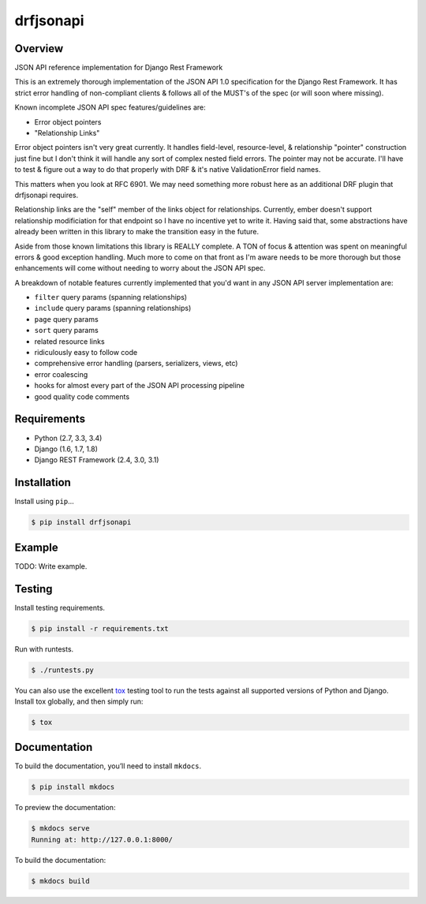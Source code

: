 drfjsonapi
======================================

|build-status-image| |pypi-version|

Overview
--------

JSON API reference implementation for Django Rest Framework

This is an extremely thorough implementation of the JSON API 1.0 specification
for the Django Rest Framework. It has strict error handling of non-compliant
clients & follows all of the MUST's of the spec (or will soon where missing).

Known incomplete JSON API spec features/guidelines are:

-  Error object pointers
-  "Relationship Links"

Error object pointers isn't very great currently. It handles field-level,
resource-level, & relationship "pointer" construction just fine but I
don't think it will handle any sort of complex nested field errors. The
pointer may not be accurate. I'll have to test & figure out a way to do
that properly with DRF & it's native ValidationError field names.

This matters when you look at RFC 6901. We may need something more robust
here as an additional DRF plugin that drfjsonapi requires.


Relationship links are the "self" member of the links object for relationships.
Currently, ember doesn't support relationship modificiation for that endpoint
so I have no incentive yet to write it. Having said that, some abstractions
have already been written in this library to make the transition easy in the
future.

Aside from those known limitations this library is REALLY complete. A TON of
focus & attention was spent on meaningful errors & good exception handling.
Much more to come on that front as I'm aware needs to be more thorough but
those enhancements will come without needing to worry about the JSON API spec.

A breakdown of notable features currently implemented that you'd want in any
JSON API server implementation are:

-  ``filter`` query params (spanning relationships)
-  ``include`` query params (spanning relationships)
-  ``page`` query params
-  ``sort`` query params
-  related resource links
-  ridiculously easy to follow code
-  comprehensive error handling (parsers, serializers, views, etc)
-  error coalescing
-  hooks for almost every part of the JSON API processing pipeline
-  good quality code comments

Requirements
------------

-  Python (2.7, 3.3, 3.4)
-  Django (1.6, 1.7, 1.8)
-  Django REST Framework (2.4, 3.0, 3.1)

Installation
------------

Install using ``pip``\ …

.. code:: bash

    $ pip install drfjsonapi

Example
-------

TODO: Write example.

Testing
-------

Install testing requirements.

.. code:: bash

    $ pip install -r requirements.txt

Run with runtests.

.. code:: bash

    $ ./runtests.py

You can also use the excellent `tox`_ testing tool to run the tests
against all supported versions of Python and Django. Install tox
globally, and then simply run:

.. code:: bash

    $ tox

Documentation
-------------

To build the documentation, you’ll need to install ``mkdocs``.

.. code:: bash

    $ pip install mkdocs

To preview the documentation:

.. code:: bash

    $ mkdocs serve
    Running at: http://127.0.0.1:8000/

To build the documentation:

.. code:: bash

    $ mkdocs build

.. _tox: http://tox.readthedocs.org/en/latest/

.. |build-status-image| image:: https://secure.travis-ci.org/sassoo/drfjsonapi.svg?branch=master
   :target: http://travis-ci.org/sassoo/drfjsonapi?branch=master
.. |pypi-version| image:: https://img.shields.io/pypi/v/drfjsonapi.svg
   :target: https://pypi.python.org/pypi/drfjsonapi
